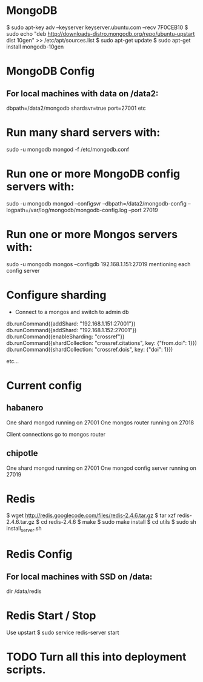 * MongoDB

  $ sudo apt-key adv --keyserver keyserver.ubuntu.com --recv 7F0CEB10
  $ sudo echo "deb
  http://downloads-distro.mongodb.org/repo/ubuntu-upstart dist
      10gen"
      >> /etc/apt/sources.list
  $ sudo apt-get update 
  $ sudo apt-get install mongodb-10gen

* MongoDB Config
** For local machines with data on /data2:
   dbpath=/data2/mongodb
   shardsvr=true
   port=27001
   etc

* Run many shard servers with:
  sudo -u mongodb mongod -f /etc/mongodb.conf

* Run one or more MongoDB config servers with:
  sudo -u mongodb mongod --configsvr --dbpath=/data2/mongodb-config --logpath=/var/log/mongodb/mongodb-config.log --port 27019

* Run one or more Mongos servers with:
  sudo -u mongodb mongos --configdb 192.168.1.151:27019
   mentioning each config server

* Configure sharding
  - Connect to a mongos and switch to admin db
  db.runCommand({addShard: "192.168.1.151:27001"})
  db.runCommand({addShard: "192.168.1.152:27001"})
  db.runCommand({enableSharding: "crossref"})
  db.runCommand({shardCollection: "crossref.citations", key: {"from.doi": 1}})
  db.runCommand({shardCollection: "crossref.dois", key: {"doi": 1}})
 
  etc...

* Current config
** habanero
   One shard mongod running on 27001
   One mongos router running on 27018
   
   Client connections go to mongos router
** chipotle
   One shard mongod running on 27001
   One mongod config server running on 27019
    
    
* Redis

  $ wget http://redis.googlecode.com/files/redis-2.4.6.tar.gz
  $ tar xzf redis-2.4.6.tar.gz
  $ cd redis-2.4.6
  $ make
  $ sudo make install
  $ cd utils
  $ sudo sh install_server.sh

* Redis Config

** For local machines with SSD on /data:
   dir /data/redis

* Redis Start / Stop

  Use upstart
  $ sudo service redis-server start

* TODO Turn all this into deployment scripts.
